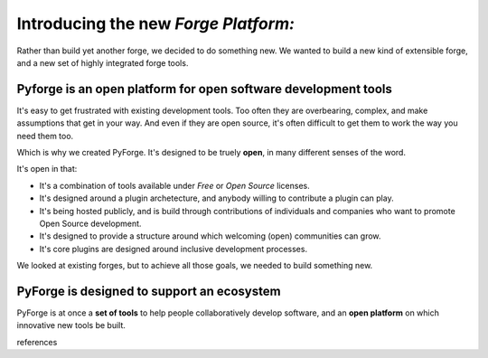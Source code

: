 Introducing the new *Forge Platform:*
======================================

Rather than build yet another forge, we decided to do something new.   We wanted to build a new kind of extensible forge, and a new set of highly integrated forge tools. 

Pyforge is an **open** platform for **open** software development tools
----------------------------------------------------------------------

It's easy to get frustrated with existing development tools.   Too often they are overbearing, complex, and make assumptions that get in your way.  And even if they are open source, it's often difficult to get them to work the way you need them too. 

Which is why we created PyForge.   It's designed to be truely **open**, in many different senses of the word. 

It's open in that:
 
* It's a combination of tools available under *Free* or *Open Source* licenses. 
* It's designed around a plugin archetecture, and anybody willing to contribute a plugin can play.   
* It's being hosted publicly, and is build through contributions of individuals and companies who want to promote Open Source development.   
* It's designed to provide a structure around which welcoming (open) communities can grow. 
* It's core plugins are designed around inclusive development processes.

We looked at existing forges, but to achieve all those goals, we needed to build something new.

PyForge is designed to support an **ecosystem**
------------------------------------------------------------------------

PyForge is at once a **set of tools** to help people collaboratively develop software, and an **open platform** on which innovative new tools be built. 

references
